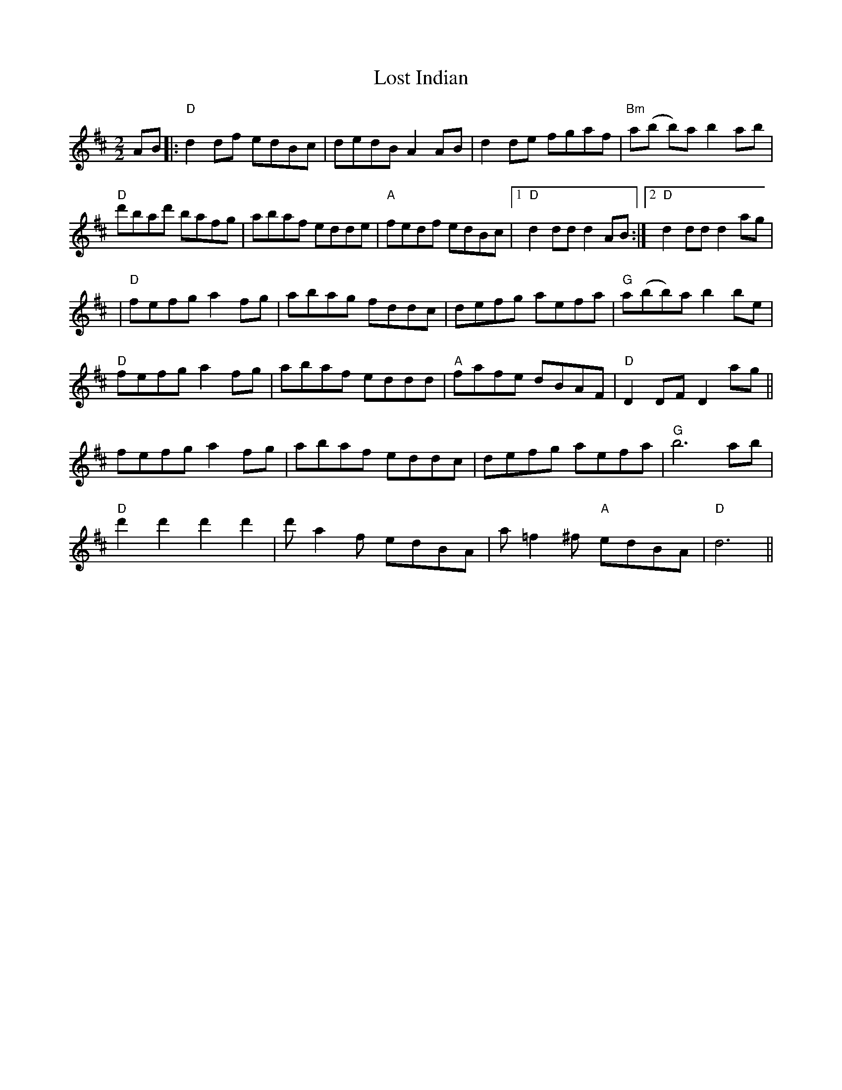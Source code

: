 X:23
T:Lost Indian
M:2/2
L:1/8
K:D
AB|:"D"d2 df edBc|dedB A2AB|d2 de fgaf|"Bm"a(b b)a b2 ab|
"D"d'bad' bafg|abaf edde|"A"fedf edBc|1"D"d2 dd d2 AB:|2"D"d2 dd d2 ag|
|
"D"fefg a2 fg|abag fddc|defg aefa|"G"a(bb)a  b2 be|
"D"fefg a2 fg|abaf eddd|"A"fafe dBAF|"D"D2 DF D2 ag||
fefg a2 fg|abaf eddc|defg aefa|"G"b6 ab|
"D"d'2 d'2 d'2 d'2|d' a2 f edBA|a =f2 ^f "A"edBA|"D"d6||
